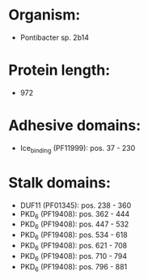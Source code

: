 * Organism:
- Pontibacter sp. 2b14
* Protein length:
- 972
* Adhesive domains:
- Ice_binding (PF11999): pos. 37 - 230
* Stalk domains:
- DUF11 (PF01345): pos. 238 - 360
- PKD_6 (PF19408): pos. 362 - 444
- PKD_6 (PF19408): pos. 447 - 532
- PKD_6 (PF19408): pos. 534 - 618
- PKD_6 (PF19408): pos. 621 - 708
- PKD_6 (PF19408): pos. 710 - 794
- PKD_6 (PF19408): pos. 796 - 881

